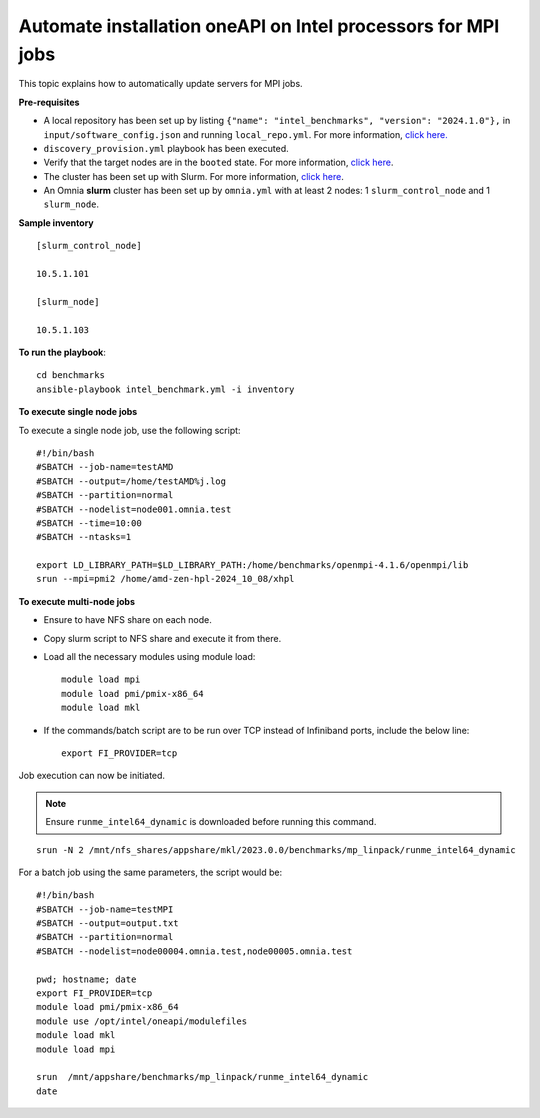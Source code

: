 Automate installation oneAPI on Intel processors for MPI jobs
------------------------------------------------------------------

This topic explains how to automatically update servers for MPI jobs.

**Pre-requisites**

* A local repository has been set up by listing ``{"name": "intel_benchmarks", "version": "2024.1.0"},`` in ``input/software_config.json`` and running ``local_repo.yml``. For more information, `click here. <../CreateLocalRepo/index.html>`_
* ``discovery_provision.yml`` playbook has been executed.
* Verify that the target nodes are in the ``booted`` state. For more information, `click here <../Provision/ViewingDB.html>`_.
* The cluster has been set up with Slurm. For more information, `click here <../OmniaCluster/BuildingCluster/install_slurm.html>`_.
* An Omnia **slurm** cluster has been set up by ``omnia.yml`` with at least 2 nodes: 1 ``slurm_control_node`` and 1 ``slurm_node``.

**Sample inventory**
::
    [slurm_control_node]

    10.5.1.101

    [slurm_node]

    10.5.1.103

**To run the playbook**::


    cd benchmarks
    ansible-playbook intel_benchmark.yml -i inventory

**To execute single node jobs**

To execute a single node job, use the following script: ::

    #!/bin/bash
    #SBATCH --job-name=testAMD
    #SBATCH --output=/home/testAMD%j.log
    #SBATCH --partition=normal
    #SBATCH --nodelist=node001.omnia.test
    #SBATCH --time=10:00
    #SBATCH --ntasks=1

    export LD_LIBRARY_PATH=$LD_LIBRARY_PATH:/home/benchmarks/openmpi-4.1.6/openmpi/lib
    srun --mpi=pmi2 /home/amd-zen-hpl-2024_10_08/xhpl

**To execute multi-node jobs**

* Ensure to have NFS share on each node.
* Copy slurm script to NFS share and execute it from there.
* Load all the necessary modules using module load: ::

    module load mpi
    module load pmi/pmix-x86_64
    module load mkl

* If the commands/batch script are to be run over TCP instead of Infiniband ports, include the below line: ::

    export FI_PROVIDER=tcp


Job execution can now be initiated.

.. note:: Ensure ``runme_intel64_dynamic`` is downloaded before running this command.

::

    srun -N 2 /mnt/nfs_shares/appshare/mkl/2023.0.0/benchmarks/mp_linpack/runme_intel64_dynamic


For a batch job using the same parameters, the script would be: ::


    #!/bin/bash
    #SBATCH --job-name=testMPI
    #SBATCH --output=output.txt
    #SBATCH --partition=normal
    #SBATCH --nodelist=node00004.omnia.test,node00005.omnia.test

    pwd; hostname; date
    export FI_PROVIDER=tcp
    module load pmi/pmix-x86_64
    module use /opt/intel/oneapi/modulefiles
    module load mkl
    module load mpi

    srun  /mnt/appshare/benchmarks/mp_linpack/runme_intel64_dynamic
    date


